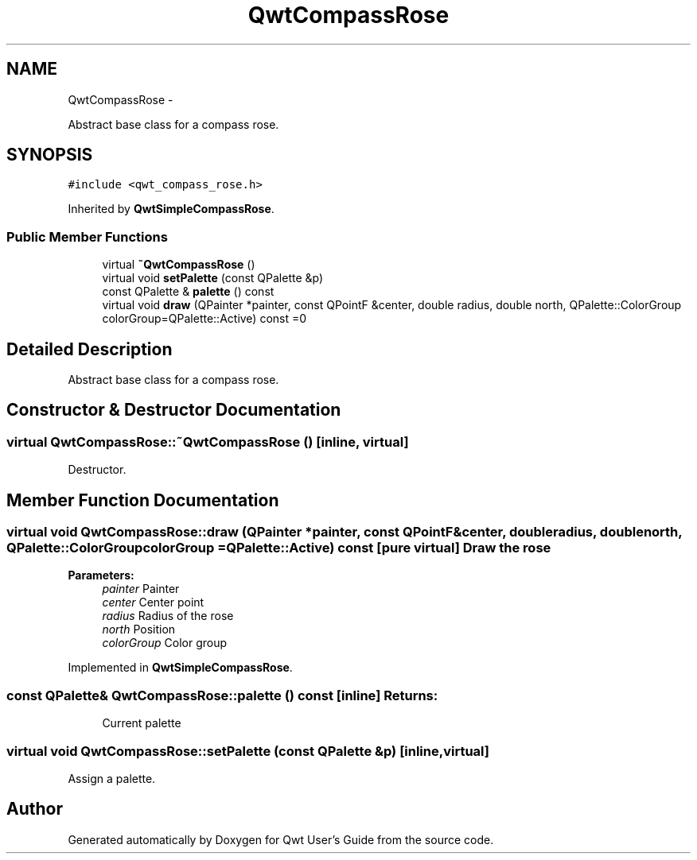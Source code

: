 .TH "QwtCompassRose" 3 "Fri Apr 15 2011" "Version 6.0.0" "Qwt User's Guide" \" -*- nroff -*-
.ad l
.nh
.SH NAME
QwtCompassRose \- 
.PP
Abstract base class for a compass rose.  

.SH SYNOPSIS
.br
.PP
.PP
\fC#include <qwt_compass_rose.h>\fP
.PP
Inherited by \fBQwtSimpleCompassRose\fP.
.SS "Public Member Functions"

.in +1c
.ti -1c
.RI "virtual \fB~QwtCompassRose\fP ()"
.br
.ti -1c
.RI "virtual void \fBsetPalette\fP (const QPalette &p)"
.br
.ti -1c
.RI "const QPalette & \fBpalette\fP () const "
.br
.ti -1c
.RI "virtual void \fBdraw\fP (QPainter *painter, const QPointF &center, double radius, double north, QPalette::ColorGroup colorGroup=QPalette::Active) const =0"
.br
.in -1c
.SH "Detailed Description"
.PP 
Abstract base class for a compass rose. 
.SH "Constructor & Destructor Documentation"
.PP 
.SS "virtual QwtCompassRose::~QwtCompassRose ()\fC [inline, virtual]\fP"
.PP
Destructor. 
.SH "Member Function Documentation"
.PP 
.SS "virtual void QwtCompassRose::draw (QPainter *painter, const QPointF &center, doubleradius, doublenorth, QPalette::ColorGroupcolorGroup = \fCQPalette::Active\fP) const\fC [pure virtual]\fP"Draw the rose
.PP
\fBParameters:\fP
.RS 4
\fIpainter\fP Painter 
.br
\fIcenter\fP Center point 
.br
\fIradius\fP Radius of the rose 
.br
\fInorth\fP Position 
.br
\fIcolorGroup\fP Color group 
.RE
.PP

.PP
Implemented in \fBQwtSimpleCompassRose\fP.
.SS "const QPalette& QwtCompassRose::palette () const\fC [inline]\fP"\fBReturns:\fP
.RS 4
Current palette 
.RE
.PP

.SS "virtual void QwtCompassRose::setPalette (const QPalette &p)\fC [inline, virtual]\fP"
.PP
Assign a palette. 

.SH "Author"
.PP 
Generated automatically by Doxygen for Qwt User's Guide from the source code.
